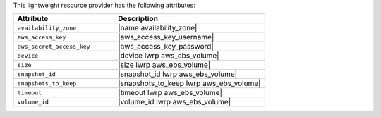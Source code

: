 .. The contents of this file are included in multiple topics.
.. This file should not be changed in a way that hinders its ability to appear in multiple documentation sets.

This lightweight resource provider has the following attributes:

.. list-table::
   :widths: 200 300
   :header-rows: 1

   * - Attribute
     - Description
   * - ``availability_zone``
     - |name availability_zone|
   * - ``aws_access_key``
     - |aws_access_key_username|
   * - ``aws_secret_access_key``
     - |aws_access_key_password|
   * - ``device``
     - |device lwrp aws_ebs_volume|
   * - ``size``
     - |size lwrp aws_ebs_volume|
   * - ``snapshot_id``
     - |snapshot_id lwrp aws_ebs_volume|
   * - ``snapshots_to_keep``
     - |snapshots_to_keep lwrp aws_ebs_volume|
   * - ``timeout``
     - |timeout lwrp aws_ebs_volume|
   * - ``volume_id``
     - |volume_id lwrp aws_ebs_volume|

